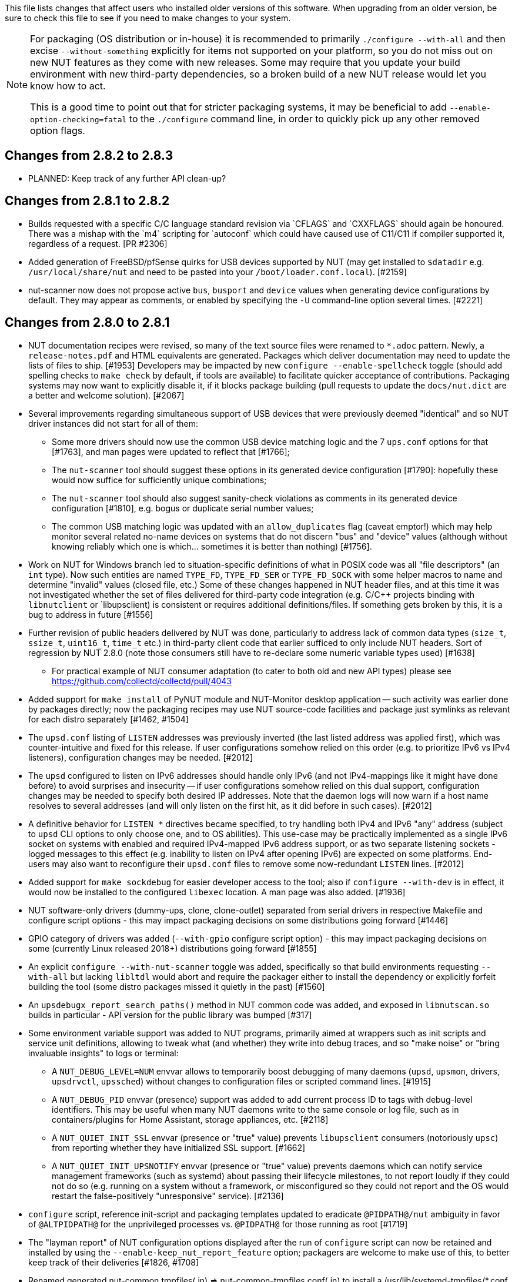 ifdef::txt[]
Upgrading notes
===============
endif::txt[]

This file lists changes that affect users who installed older versions
of this software.  When upgrading from an older version, be sure to
check this file to see if you need to make changes to your system.

[NOTE]
======
For packaging (OS distribution or in-house) it is recommended to
primarily `./configure --with-all` and then excise `--without-something`
explicitly for items not supported on your platform, so you do not miss
out on new NUT features as they come with new releases. Some may require
that you update your build environment with new third-party dependencies,
so a broken build of a new NUT release would let you know how to act.

This is a good time to point out that for stricter packaging systems, it may
be beneficial to add `--enable-option-checking=fatal` to the `./configure`
command line, in order to quickly pick up any other removed option flags.
======

Changes from 2.8.2 to 2.8.3
---------------------------

- PLANNED: Keep track of any further API clean-up?


Changes from 2.8.1 to 2.8.2
---------------------------

- Builds requested with a specific C/C++ language standard revision via
  `CFLAGS` and `CXXFLAGS` should again be honoured. There was a mishap
  with the `m4` scripting for `autoconf` which could have caused use of
  C11/C++11 if compiler supported it, regardless of a request. [PR #2306]

- Added generation of FreeBSD/pfSense quirks for USB devices supported
  by NUT (may get installed to `$datadir` e.g. `/usr/local/share/nut`
  and need to be pasted into your `/boot/loader.conf.local`). [#2159]

- nut-scanner now does not propose active `bus`, `busport` and `device`
  values when generating device configurations by default. They may
  appear as comments, or enabled by specifying the `-U` command-line
  option several times. [#2221]

Changes from 2.8.0 to 2.8.1
---------------------------

- NUT documentation recipes were revised, so many of the text source files
  were renamed to `*.adoc` pattern. Newly, a `release-notes.pdf` and HTML
  equivalents are generated. Packages which deliver documentation may need
  to update the lists of files to ship. [#1953] Developers may be impacted
  by new `configure --enable-spellcheck` toggle (should add spelling checks
  to `make check` by default, if tools are available) to facilitate quicker
  acceptance of contributions. Packaging systems may now want to explicitly
  disable it, if it blocks package building (pull requests to update the
  `docs/nut.dict` are a better and welcome solution). [#2067]

- Several improvements regarding simultaneous support of USB devices that
  were previously deemed "identical" and so NUT driver instances did not
  start for all of them:

  * Some more drivers should now use the common USB device matching logic
    and the 7 `ups.conf` options for that [#1763], and man pages were
    updated to reflect that [#1766];

  * The `nut-scanner` tool should suggest these options in its generated
    device configuration [#1790]: hopefully these would now suffice for
    sufficiently unique combinations;

  * The `nut-scanner` tool should also suggest sanity-check violations
    as comments in its generated device configuration [#1810], e.g. bogus
    or duplicate serial number values;

  * The common USB matching logic was updated with an `allow_duplicates`
    flag (caveat emptor!) which may help monitor several related no-name
    devices on systems that do not discern "bus" and "device" values
    (although without knowing reliably which one is which... sometimes it
    is better than nothing) [#1756].

- Work on NUT for Windows branch led to situation-specific definitions of
  what in POSIX code was all "file descriptors" (an `int` type). Now such
  entities are named `TYPE_FD`, `TYPE_FD_SER` or `TYPE_FD_SOCK` with some
  helper macros to name and determine "invalid" values (closed file, etc.)
  Some of these changes happened in NUT header files, and at this time it
  was not investigated whether the set of files delivered for third-party
  code integration (e.g. C/C++ projects binding with `libnutclient` or
  `libupsclient) is consistent or requires additional definitions/files.
  If something gets broken by this, it is a bug to address in future [#1556]

- Further revision of public headers delivered by NUT was done, particularly
  to address lack of common data types (`size_t`, `ssize_t`, `uint16_t`,
  `time_t` etc.) in third-party client code that earlier sufficed to only
  include NUT headers. Sort of regression by NUT 2.8.0 (note those consumers
  still have to re-declare some numeric variable types used) [#1638]

  * For practical example of NUT consumer adaptation (to cater to both old and
    new API types) please see https://github.com/collectd/collectd/pull/4043

- Added support for `make install` of PyNUT module and NUT-Monitor desktop
  application -- such activity was earlier done by packages directly; now
  the packaging recipes may use NUT source-code facilities and package just
  symlinks as relevant for each distro separately [#1462, #1504]

- The `upsd.conf` listing of `LISTEN` addresses was previously inverted
  (the last listed address was applied first), which was counter-intuitive
  and fixed for this release. If user configurations somehow relied on this
  order (e.g. to prioritize IPv6 vs IPv4 listeners), configuration changes
  may be needed. [#2012]

- The `upsd` configured to listen on IPv6 addresses should handle only
  IPv6 (and not IPv4-mappings like it might have done before) to avoid
  surprises and insecurity -- if user configurations somehow relied on
  this dual support, configuration changes may be needed to specify both
  desired IP addresses. Note that the daemon logs will now warn if a
  host name resolves to several addresses (and will only listen on the
  first hit, as it did before in such cases). [#2012]

- A definitive behavior for `LISTEN *` directives became specified, to try
  handling both IPv4 and IPv6 "any" address (subject to `upsd` CLI options
  to only choose one, and to OS abilities). This use-case may be practically
  implemented as a single IPv6 socket on systems with enabled and required
  IPv4-mapped IPv6 address support, or as two separate listening sockets -
  logged messages to this effect (e.g. inability to listen on IPv4 after
  opening IPv6) are expected on some platforms. End-users may also want to
  reconfigure their `upsd.conf` files to remove some now-redundant `LISTEN`
  lines. [#2012]

- Added support for `make sockdebug` for easier developer access to the tool;
  also if `configure --with-dev` is in effect, it would now be installed to
  the configured `libexec` location. A man page was also added. [#1936]

- NUT software-only drivers (dummy-ups, clone, clone-outlet) separated from
  serial drivers in respective Makefile and configure script options - this
  may impact packaging decisions on some distributions going forward [#1446]

- GPIO category of drivers was added (`--with-gpio` configure script option) -
  this may impact packaging decisions on some (currently Linux released 2018+)
  distributions going forward [#1855]

- An explicit `configure --with-nut-scanner` toggle was added, specifically
  so that build environments requesting `--with-all` but lacking `libltdl`
  would abort and require the packager either to install the dependency
  or explicitly forfeit building the tool (some distro packages missed it
  quietly in the past) [#1560]

- An `upsdebugx_report_search_paths()` method in NUT common code was added,
  and exposed in `libnutscan.so` builds in particular - API version for the
  public library was bumped [#317]

- Some environment variable support was added to NUT programs, primarily
  aimed at wrappers such as init scripts and service unit definitions,
  allowing to tweak what (and whether) they write into debug traces, and
  so "make noise" or "bring invaluable insights" to logs or terminal:
  * A `NUT_DEBUG_LEVEL=NUM` envvar allows to temporarily boost debugging
    of many daemons (`upsd`, `upsmon`, drivers, `upsdrvctl`, `upssched`)
    without changes to configuration files or scripted command lines. [#1915]
  * A `NUT_DEBUG_PID` envvar (presence) support was added to add current
    process ID to tags with debug-level identifiers. This may be useful
    when many NUT daemons write to the same console or log file, such as
    in containers/plugins for Home Assistant, storage appliances, etc. [#2118]
  * A `NUT_QUIET_INIT_SSL` envvar (presence or "true" value) prevents
    `libupsclient` consumers (notoriously `upsc`) from reporting whether
    they have initialized SSL support. [#1662]
  * A `NUT_QUIET_INIT_UPSNOTIFY` envvar (presence or "true" value)
    prevents daemons which can notify service management frameworks (such
    as systemd) about passing their lifecycle milestones, to not report
    loudly if they could not do so (e.g. running on a system without a
    framework, or misconfigured so they could not report and the OS would
    restart the false-positively "unresponsive" service). [#2136]

- `configure` script, reference init-script and packaging templates updated
  to eradicate `@PIDPATH@/nut` ambiguity in favor of `@ALTPIDPATH@` for the
  unprivileged processes vs. `@PIDPATH@` for those running as root [#1719]

- The "layman report" of NUT configuration options displayed after the run
  of `configure` script can now be retained and installed by using the
  `--enable-keep_nut_report_feature` option; packagers are welcome to make
  use of this, to better keep track of their deliveries [#1826, #1708]

- Renamed generated nut-common.tmpfiles(.in) => nut-common-tmpfiles.conf(.in)
  to install a /usr/lib/systemd-tmpfiles/*.conf pattern [#1755]

  * If earlier NUT v2.8.0 package recipes for your Linux distribution dealt
    with this file, you may have to adjust its name for newer releases.

  * Several other issues have been fixed related to this file and its content,
    including #1030, #1037, #1117 and #1712

- Extended Linux systemd support with optional notifications about daemon
  state (READY, RELOADING, STOPPING) and watchdog keep-alive messages.
  Note that `WatchdogSec=` values are currently NOT pre-set into systemd
  unit file templates provided by NUT, this is an exercise for end-users
  based on sizing of their deployments and performance of monitoring station
  [#1590, #1777]

- snmp-ups: some subdrivers (addressed using the driver parameter `mibs`)
  were renamed: `pw` is now `eaton_pw_nm2`, and `pxgx_ups` is `eaton_pxg_ups`
  [#1715]

- The `tools/gitlog2changelog.py.in` script was revised, in particular to
  generate the `ChangeLog` file more consistently with different versions
  of Python interpreter, and without breaking the long file paths in the
  resulting mark-up text. Due to this, a copy of this file distributed with
  NUT release archives is expected to considerably differ on first glance
  from its earlier released versions (not just adding lines for the new
  release, but changing lines in the older releases too) [#1945, #1955]

Changes from 2.7.4 to 2.8.0
---------------------------

- Note to distribution packagers: this version hopefully learns from many
  past mistakes, so many custom patches may be no longer needed. If some
  remain, please consider making pull requests for upstream NUT codebase
  to share the fixes consistently across the ecosystem. Also note that
  some new types of drivers (so package groups with unique dependencies)
  could have appeared since your packaging was written (e.g. with modbus),
  as well as new features in systemd integration (`nut-driver@instances`
  and the `nut-driver-enumerator` to manage their population), as well as
  updated Python 2 and Python 3 support (again, maybe dictating different
  package groups) as detailed below.

- Due to changes needed to resolve build warnings, mostly about mismatching
  data types for some variables, some structure definitions and API signatures
  of several routines had to be changed for argument types, return types,
  or both. Primarily this change concerns internal implementation details
  (may impact update of NUT forks with custom drivers using those), but a
  few changes also happened in header files installed for builds configured
  `--with-dev` and so may impact `upsclient` and `nutclient` (C++) consumers.
  At the very least, binaries for those consumers should be rebuilt to remain
  stable with NUT 2.8.0 and not mismatch int-type sizes and other arguments.

- libusb-1.0: NUT now defaults to building against libusb-1.0 API version
  if the configure script finds the development headers, falling back to
  libusb-0.1 if not. Please report any regressions.

- apcupsd-ups: When monitoring a remote apcupsd server, interpret "SHUTTING
  DOWN" as a NUT "LB" status. If you were relying on the previous behavior
  (for instance, in a monitor-only situation), please adjust your upsmon
  settings. Reference: https://github.com/networkupstools/nut/issues/460

- Packagers: the AsciiDoc detection has been reworked to allow NUT to be built
  from source without requiring asciidoc/a2x (using pre-built man pages from
  the distribution tarball, for instance). Please double-check that we did not
  break anything (see docs/configure.txt for options).

- Driver core: options added for standalone mode (scanning for devices without
  requiring ups.conf) - see docs/man/nutupsdrv.txt for details.

- oldmge-shut has been removed, and replaced by mge-shut.

- New drivers for devices with "Qx" (also known as "Megatec Q*") family of
  protocols should be developed as sub-drivers in the `nutdrv_qx` framework
  for USB and Serial connected devices, not as updates/clones of older e.g.
  `blazer` family and `bestups`. Sources, man pages and start-up messages
  of such older drivers were marked with "OBSOLETION WARNING".

- liebert-esp2: some multi-phase variable names have been updated to match the
  rest of NUT.

- netxml-ups: if you have old firmware, or were relying on values being off by
  a factor of 10, consider the `do_convert_deci` flag. See
  docs/man/netxml-ups.txt for details.

- snmp-ups: detection of Net-SNMP has been updated to use `pkg-config` by
  default (if present), rather than `net-snmp-config(-32|-64)` script(s) as
  the only option available previously. The scripts tend to specify a lot
  of options (sometimes platform-specific) in suggested `CFLAGS` and `LIBS`
  compared to the packaged `pkg-config` information which also works and is
  more portable. If this change bites your distribution, please bring it up
  in https://github.com/networkupstools/nut/issues or better yet, post a PR.
  Also note that `./configure --with-netsnmp-config(=yes)` should set up the
  preference of the detected script over `pkg-config` information, if both
  are available, and `--with-netsnmp-config=/path/name` would as well.

- snmp-ups: bit mask values for flags in earlier codebase were defined in a
  way that caused logically different items to have same numeric values.
  This was fixed to surely use different definitions (so changing numbers
  behind some of those macro symbols), and testing with UPS, ePDU and ATS
  hardware which was available did not expose any practical differences.

- usbhid-ups: numeric data conversion from wire protocol to CPU representation
  in GetValue() was completely reworked, aiming to be correct on all CPU types.
  That said, regressions are possible and feedback is welcome.

- nut-scanner: Packagers, take note of the changes to the library
  search code in common/common.c. Please file an issue if this does not work
  with your platform.

- dummy-ups can now specify `mode` as a driver argument, and separates the
  notion of `dummy-once` (new default for `\*.dev` files that do not change)
  vs. `dummy-loop` (legacy default for `*.seq` and others) [issue #1385]

  * Note this can break third-party test scripts which expected `*.dev`
    files to work as a looping sequence with a `TIMER` keywords to change
    values slowly; now such files should get processed to the end once.
    Specify `mode=dummy-loop` driver option or rename the data file used
    in the `port` option for legacy behavior.
    Use/Test-cases which modified such files content externally should
    not be impacted.

- Python: scripts have been updated to work with Python 3 as well as 2.

  * PyNUT module (protocol binding) supports both Python generations.

  * NUT-Monitor (desktop UI client) got separated into two projects:
    one with support for Python2 and GTK2, and another for Python3 and Qt5.
    On operating systems that serve both environments, either of these
    implementation should be usable. For distributions that deprecated
    and removed Python2 support, it is a point to consider in NUT packages
    and their build-time and installation dependencies.
    The historic filenames for desktop integration (`NUT-Monitor` script
    and `nut-monitor.desktop`) are still delivered, but now cover a wrapper
    script which detects the environment capabilities and launches the best
    suitable UI implementation (if both are available).

- apcsmart: updates to CS "hack" (see docs/man/apcsmart.txt for details)

- upsdebugx(): added `[D#]` prefix to log entries with level > 0
  so if any scripts or other tools relied on parsing those messages
  making some assumptions, they should be updated

- upsdebugx() and related methods are now macros, optionally calling similarly
  named implementations like s_upsdebugx() as a slight optimization; this may
  show up in linking of binaries for some customized build scenarios

- libraries, tools and protocol now support a `TRACKING` ID to be used with
  an `INSTCMD` or `SET VAR` requests; for details see docs/net-protocol.txt
  and docs/sock-protocol.txt

- upsrw: display the variable type beside ENUM / RANGE

- Augeas: new `--with-augeas-lenses-dir` configure option.

Changes from 2.7.3 to 2.7.4
---------------------------

- scripts/systemd/nut-server.service.in: Restore systemd relationship since it
  was preventing upsd from starting whenever one or more drivers, among several,
  was failing to start

- Fix UPower device matching for recent kernels, since hiddev* devices now have
  class "usbmisc", rather than "usb"

- macosx-ups: the "port" driver option no longer has any effect

- Network protocol information: default to type NUMBER for variables that are
  not flagged as STRING . This point is subject to improvements or change in
  the next release 2.7.5.  Refer to docs/net-protocol.txt for more information

Changes from 2.7.2 to 2.7.3
---------------------------

- The linkman:nutdrv_qx[8] driver will eventually supersede linkman:bestups[8].
  It has been tested on a U-series Patriot Pro II. Please test the new driver
  on your hardware during your next maintenance window, and report any bugs.

- If you are upgrading from a new install of 2.7.1 or 2.7.2, double-check the
  value of POWERDOWNFLAG in $prefix/etc/upsmon.conf - it has been restored to
  /etc/killpower as in 2.6.5 and earlier.

- If you use upslog with a large sleep value, you may be interested in adding
  `killall -SIGUSR1 upslog` to any OB/OL script actions. This will force
  upslog to write a log entry to catch short power transients.

- Be sure that your SSL keys are readable by the NUT system user. The SSL
  subsystem is now initialized after `upsd` forks, to work around issues in the
  NSS library.

- The systemd nut-server.service does not Require nut-driver to be started
  successfully.  This was previously preventing upsd startup, even for just
  one driver failure among many.  This also matches the behavior of sysV
  initscripts.

Changes from 2.7.1 to 2.7.2
---------------------------

- upsdrvctl is now installed to $prefix/sbin rather than $driverexec.
  This usually means moving from /bin to /sbin, apart from few exceptions.
  In all cases, please adapt your scripts.

- FreeDesktop Hardware Abstraction Layer (HAL) support was removed.
  Please adapt your packaging files, if you used to distribute the
  nut-hal-drivers package.

- This is a good time to point out that for stricter packaging systems, it may
  be beneficial to add "--enable-option-checking=fatal" to the ./configure
  command line, in order to quickly pick up any other removed option flags.

Changes from 2.6.5 to 2.7.1
---------------------------

- The linkman:apcsmart[8] driver has been replaced by a new implementation. There is a new
  parameter, 'ttymode', which may help if you have a non-standard serial port,
  or Windows.  In case of issues with this new version, users can revert to
  apcsmart-old.

- The linkman:nutdrv_qx[8] driver will eventually supersede blazer_ser and blazer_usb.
  Options are not exactly the same, but are documented in the nutdrv_qx man
  page.

- Mozilla NSS support has been added. The OpenSSL configuration options should
  be unchanged, but please refer to the linkman:upsd.conf[5] and
  linkman:upsmon.conf[5] documentation in case we missed something.

- linkman:upsrw[8] now prints out the maximum size of variables. Hopefully you
  are not parsing the output of upsrw - it would be easier to use one of the
  NUT libraries, or implement the network protocol yourself.

- The jNut source is now here: https://github.com/networkupstools/jNut

Changes from 2.6.4 to 2.6.5
---------------------------

- users are encouraged to update to NUT 2.6.5, to fix a regression in
upssched.
- mge-shut driver has been replaced by a new implementation (newmge-shut).
In case of issue with this new version, users can revert to oldmge-shut.
UPDATE: oldmge-shut was dropped between 2.7.4 and 2.8.0 releases.

Changes from 2.6.3 to 2.6.4
---------------------------

- users are encouraged to update to NUT 2.6.4, to fix upsd vulnerability
(CVE-2012-2944: upsd can be remotely crashed).
- users of the bestups driver are encouraged to switch to blazer_ser,
since bestups will soon be deprecated.

Changes from 2.6.2 to 2.6.3
---------------------------

- nothing that affects upgraded systems.

Changes from 2.6.1 to 2.6.2
---------------------------

- apcsmart driver has been replaced by a new implementation. In case of issue
with this new version, users can revert to apcsmart-old.

Changes from 2.6.0 to 2.6.1
---------------------------

- nothing that affects upgraded systems.

Changes from 2.4.3 to 2.6.0
---------------------------

- users of the megatec and megatec_usb drivers must respectively switch to
blazer_ser and blazer_usb.
- users of the liebertgxt2 driver are advised that the driver name has changed
to liebert-esp2.

Changes from 2.4.2 to 2.4.3
---------------------------

- nothing that affects upgraded systems.

Changes from 2.4.1 to 2.4.2
---------------------------

- The default subdriver for the blazer_usb driver USB id 06da:0003 has changed.
If you use such a device and it is no longer working with this driver, override
the 'subdriver' default in 'ups.conf' (see man 8 blazer).
- NUT ACL and the allowfrom mechanism has been replaced in 2.4.0 by the LISTEN
directive and tcp-wrappers respectively. This information was missing below, so
a double note has been added.

Changes from 2.4.0 to 2.4.1
---------------------------

- nothing that affects upgraded systems.

Changes from 2.2.2 to 2.4.0
---------------------------

- The nut.conf file has been introduced to standardize startup configuration
across the various systems.
- The cpsups and nitram drivers have been replaced by the powerpanel driver,
and removed from the tree. The cyberpower driver may suffer the same in the
future.
- The al175 and energizerups drivers have been removed from the tree, since
these were tagged broken for a long time.
- Developers of external client application using libupsclient must rename
their "UPSCONN" client structure to "UPSCONN_t".
- The upsd server will now disconnect clients that remain silent for more than
60 seconds.
- The files under scripts/python/client are distributed under GPL 3+, whereas
the rest of the files are distributed under GPL 2+. Refer to COPYING for more
information.
- The generated udev rules file has been renamed with dash only, no underscore
anymore (ie 52-nut-usbups.rules instead of 52_nut-usbups.rules)

Changes from 2.2.1 to 2.2.2
---------------------------

- The configure option "--with-lib" has been replaced by "--with-dev".
This enable the additional build and distribution of the static
version of libupsclient, along with the pkg-config helper and manual
pages. The default configure option is to distribute only the shared
version of libupsclient. This can be overridden by using the
"--disable-shared" configure option (distribute static only binaries).
- The UPS poweroff handling of the usbhid-ups driver has been reworked.
Though regression is not expected, users of this driver are
encouraged to test this feature by calling "upsmon -c fsd" and
report any issue on the NUT mailing lists.

Changes from 2.2.0 to 2.2.1
---------------------------

- nothing that affects upgraded systems.
(The below message is repeated due to previous omission)
- Developers of external client application using libupsclient are
encouraged to rename their "UPSCONN" client structure to "UPSCONN_t"
since the former will disappear by the release of NUT 2.4.

Changes from 2.0.5 to 2.2.0
---------------------------

- users of the newhidups driver are advised that the driver name has changed
to usbhid-ups.
- users of the hidups driver must switch to usbhid-ups.
- users of the following drivers (powermust, blazer, fentonups, mustek,
esupssmart, ippon, sms) must switch to megatec, which replaces
all these drivers.  Please refer to doc/megatec.txt for details.
- users of the mge-shut driver are encouraged to test newmge-shut, which
is an alternate driver scheduled to replace mge-shut,
- users of the cpsups driver are encouraged to switch to powerpanel which
is  scheduled to replace cpsups,
- packagers will have to rework the whole nut packaging due to the
major changes in the build system (completely modified, and now using
automake). Refer to packaging/debian/ for an example of migration.
- specifying '-a <id>' is now mandatory when starting a driver manually,
ie not using upsdrvctl.
- Developers of external client application using libupsclient are
encouraged to rename the "UPSCONN" client structure to "UPSCONN_t"
since the former will disappear by the release of NUT 2.4.

Changes from 2.0.4 to 2.0.5
---------------------------

- users of the newhidups driver: the driver is now more strict about
refusing to connect to unknown devices. If your device was
previously supported, but fails to be recognized now, add
'productid=XXXX' to ups.conf. Please report the device to the NUT
developer's mailing list.

Changes from 2.0.3 to 2.0.4
---------------------------

- nothing that affects upgraded systems.
- users of the following drivers (powermust, blazer, fentonups, mustek,
esupssmart, ippon, sms, masterguard) are encouraged to switch to megatec,
which should replace all these drivers by nut 2.2. For more information,
please refer to doc/megatec.txt

Changes from 2.0.2 to 2.0.3
---------------------------

- nothing that affects upgraded systems.
- hidups users are encouraged to switch to newhidups, as hidups will be
removed by nut 2.2.

Changes from 2.0.1 to 2.0.2
---------------------------

- The newhidups driver, which is the long run USB support approach,
needs hotplug files installed to setup the right permissions on
device file to operate. Check newhidups manual page for more information.

Changes from 2.0.0 to 2.0.1
---------------------------

- The cyberpower1100 driver is now called cpsups since it supports
more than just one model.  If you use this driver, be sure to remove
the old binary and update your ups.conf 'driver=' setting with the
new name.

- The upsstats.html template page has been changed slightly to reflect
better HTML compliance, so you may want to update your installed copy
accordingly.  If you've customized your file, don't just copy the new
one over it, or your changes will be lost!

Changes from 1.4.0 to 2.0.0
---------------------------

- The sample config files are no longer installed by default.  If you
want to install them, use 'make install-conf' for the main programs,
and 'make install-cgi-conf' for the CGI programs.

- ACCESS is no longer supported in upsd.conf.  Use ACCEPT and REJECT.
Old way:

	ACCESS grant all adminbox
	ACCESS grant all webserver
	ACCESS deny all all

New way:

	ACCEPT adminbox
	ACCEPT webserver
	REJECT all

Note that ACCEPT and REJECT can take multiple arguments, so this
will also work:

	ACCEPT adminbox webserver
	REJECT all

- The drivers no longer support sddelay in ups.conf or -d on the
command line.  If you need a delay after calling 'upsdrvctl
shutdown', add a call to sleep in your shutdown script.

- The templates used by upsstats have changed considerably to reflect
the new variable names.  If you use upsstats, you will need to
install new copies or edit your existing files to use the new names.

- Nobody needed UDP mode, so it has been removed.  The only users
seemed to be a few people like me with ancient asapm-ups binaries.
If you really want to run asapm-ups again, bug me for the new patch
which makes it work with upsclient.

- 'make install-misc' is now 'make install-lib'.  The misc directory
has been gone for a long time, and the target was ambiguous.

- The newapc driver has been renamed to apcsmart.  If you previously
used newapc, make sure you delete the old binary and fix your
ups.conf.  Otherwise, you may run the old driver from 1.4.

File trimmed here on changes from 1.2.2 to 1.4.0
------------------------------------------------

For information before this point, start with version 2.4.1 and work back.
